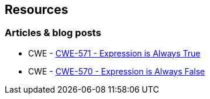 == Resources

=== Articles & blog posts

* CWE - https://cwe.mitre.org/data/definitions/571[CWE-571 - Expression is Always True]
* CWE - https://cwe.mitre.org/data/definitions/570[CWE-570 - Expression is Always False]
